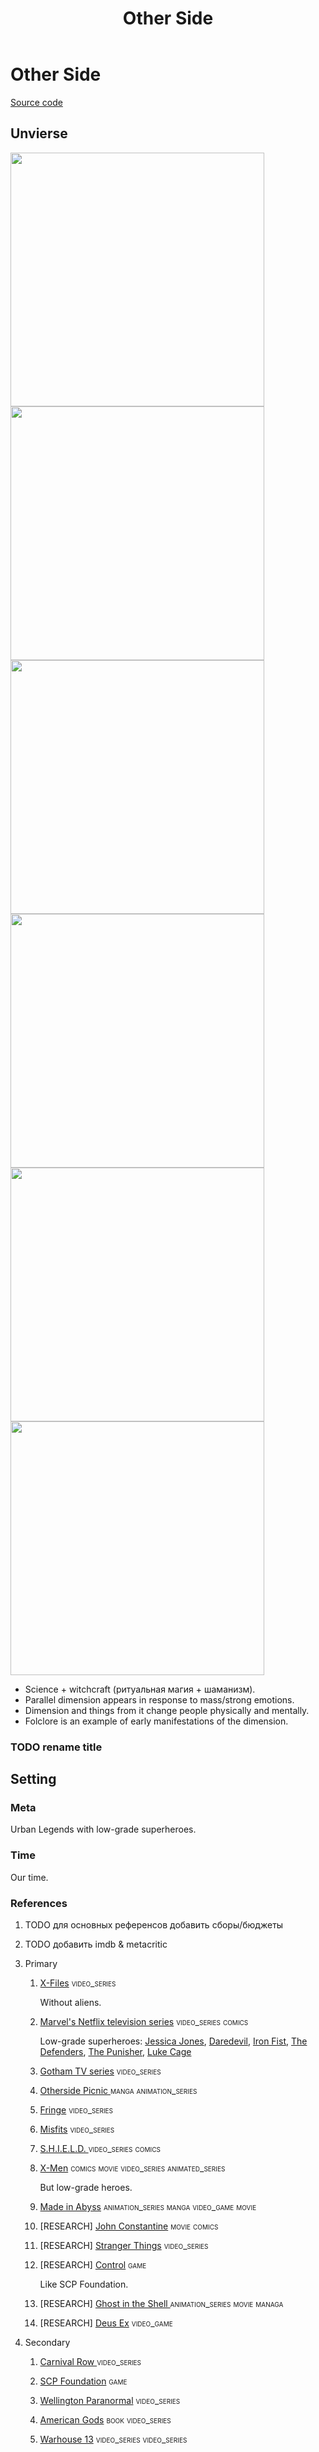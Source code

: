 #+TITLE: Other Side
#+STARTUP: noinlineimages
* Other Side

[[https://github.com/Tiendil/world-builders-2023/blob/main/categorical-analysis/other-side-news-agency.org][Source code]]

** Unvierse
#+BEGIN_EXPORT html
<img src="./other-side-news-agency-4.png" style="width: 29em; display: inline-block;"/>
<img src="./other-side-news-agency-5.png" style="width: 29em; display: inline-block;"/>
<img src="./other-side-news-agency-6.png" style="width: 29em; display: inline-block;"/>
<img src="./other-side-news-agency-2.png" style="width: 29em; display: inline-block;"/>
<img src="./other-side-news-agency-3.png" style="width: 29em; display: inline-block;"/>
<img src="./other-side-news-agency-1.png" style="width: 29em; display: inline-block;"/>
#+END_EXPORT

- Science + witchcraft (ритуальная магия + шаманизм).
- Parallel dimension appears in response to mass/strong emotions.
- Dimension and things from it change people physically and mentally.
- Folclore is an example of early manifestations of the dimension.
*** TODO rename title
** Setting
*** Meta
Urban Legends with low-grade superheroes.
*** Time
Our time.
*** References
**** TODO для основных референсов добавить сборы/бюджеты
**** TODO добавить imdb & metacritic
**** Primary
***** [[https://en.wikipedia.org/wiki/The_X-Files][X-Files]]                                                                   :video_series:
Without aliens.
***** [[https://en.wikipedia.org/wiki/Marvel%27s_Netflix_television_series][Marvel's Netflix television series]]                                        :video_series:comics:
Low-grade superheroes: [[https://en.wikipedia.org/wiki/Jessica_Jones_(TV_series)][Jessica Jones]], [[https://en.wikipedia.org/wiki/Daredevil_(TV_series)][Daredevil]], [[https://en.wikipedia.org/wiki/Iron_Fist_(TV_series)][Iron Fist]], [[https://en.wikipedia.org/wiki/The_Defenders_(miniseries)][The Defenders]], [[https://en.wikipedia.org/wiki/The_Punisher_(TV_series)][The Punisher]], [[https://en.wikipedia.org/wiki/Luke_Cage_(TV_series)][Luke Cage]]
***** [[https://en.wikipedia.org/wiki/Gotham_(TV_series)][Gotham TV series]]                                                          :video_series:
***** [[https://en.wikipedia.org/wiki/Otherside_Picnic][Otherside Picnic ]]                                                         :manga:animation_series:
***** [[https://en.wikipedia.org/wiki/Fringe_(TV_series)][Fringe]]                                                                    :video_series:
***** [[https://en.wikipedia.org/wiki/Misfits_(TV_series)][Misfits]]                                                                   :video_series:
***** [[https://en.wikipedia.org/wiki/S.H.I.E.L.D.][S.H.I.E.L.D. ]]                                                             :video_series:comics:
***** [[https://en.wikipedia.org/wiki/X-Men][X-Men]]                                                                     :comics:movie:video_series:animated_series:
But low-grade heroes.
***** [[https://en.wikipedia.org/wiki/Made_in_Abyss][Made in Abyss]]                                                             :animation_series:manga:video_game:movie:
***** [RESEARCH] [[https://en.wikipedia.org/wiki/John_Constantine][John Constantine]]                                               :movie:comics:
***** [RESEARCH] [[https://en.wikipedia.org/wiki/Stranger_Things][Stranger Things]]                                                :video_series:
***** [RESEARCH] [[https://store.steampowered.com/app/870780/Control_Ultimate_Edition/][Control]]                                                        :game:
Like SCP Foundation.
***** [RESEARCH] [[https://en.wikipedia.org/wiki/Ghost_in_the_Shell][Ghost in the Shell ]]                                            :animation_series:movie:managa:
***** [RESEARCH] [[https://en.wikipedia.org/wiki/Deus_Ex][Deus Ex]]                                                        :video_game:
**** Secondary
***** [[https://en.wikipedia.org/wiki/Carnival_Row_(TV_series)][Carnival Row ]]                                                             :video_series:
***** [[https://scp-wiki.wikidot.com/][SCP Foundation]]                                                            :game:
***** [[https://en.wikipedia.org/wiki/Wellington_Paranormal][Wellington Paranormal]]                                                     :video_series:
***** [[https://en.wikipedia.org/wiki/American_Gods][American Gods]]                                                             :book:video_series:
***** [[https://en.wikipedia.org/wiki/Warehouse_13][Warhouse 13]]                                                               :video_series:video_series:
***** [[https://en.wikipedia.org/wiki/Mononoke_(TV_series)][Mononoke]] don't be confused with "Princess Mononoke"                       :animation_series:
***** [[https://en.wikipedia.org/wiki/Mieruko-chan][Mieruko Chan ]]                                                             :manga:animation_series:
***** [[https://en.wikipedia.org/wiki/Miss_Peregrine%27s_Home_for_Peculiar_Children_(film)][Miss Peregrine's Home for Peculiar Children  ]]                             :movie:
***** [[https://en.wikipedia.org/wiki/Torchwood][Torchwood]]                                                                 :video_series:
***** [[https://en.wikipedia.org/wiki/First_Wave_(TV_series)][First Wave]]                                                                :video_series:
***** [[https://en.wikipedia.org/wiki/Dirk_Gently%27s_Holistic_Detective_Agency_(TV_series)][Dirk Gently's Holistic Detective Agency  ]]                                 :video_series:
***** [[https://en.wikipedia.org/wiki/Night_Watch_(Lukyanenko_novel)][Ночной дозор]]                                                              :book:movies:
***** [[https://ru.wikipedia.org/wiki/%D0%9F%D0%B8%D0%BA%D0%BD%D0%B8%D0%BA_%D0%BD%D0%B0_%D0%BE%D0%B1%D0%BE%D1%87%D0%B8%D0%BD%D0%B5][Пикник на обочине ]]                                                        :book:
***** [[https://en.wikipedia.org/wiki/Metro_(franchise)][Metro 2033-x  ]]                                                            :video_game:book:
***** [[https://en.wikipedia.org/wiki/S.T.A.L.K.E.R.][S.T.A.L.K.E.R. ]]                                                           :video_game:
***** [[https://en.wikipedia.org/wiki/Utopia_(British_TV_series)][Utopia ]]                                                                   :video_series:
***** [RESEARCH] [[https://en.wikipedia.org/wiki/Spriggan_(manga)][Spriggan]]                                                       :animation_series:managa:movie:video_game:
***** [RESEARCH] [[https://en.wikipedia.org/wiki/Heroes_(American_TV_series)][Heroes]]                                                         :video_series:
***** [RESEARCH] [[https://en.wikipedia.org/wiki/The_OA][The OA ]]                                                        :video_series:
***** [RESEARCH] [[https://en.wikipedia.org/wiki/The_Lost_Room][The Lost Room   ]]                                               :video_series:
***** [RESEARCH] [[https://en.wikipedia.org/wiki/Gateway_(novel)][Gateway ]]                                                       :book:
***** [RESEARCH] [[https://en.wikipedia.org/wiki/The_Craft_(film)][The Craft   ]]                                                   :movie:
***** [RESEARCH] [[https://en.wikipedia.org/wiki/The_Boys_(TV_series)][The Boys ]]                                                      :video_series:
***** [RESEARCH] [[https://en.wikipedia.org/wiki/John_Wick_(franchise)][John Wick ]]                                                     :movie:
***** [RESEARCH] [[https://en.wikipedia.org/wiki/The_Dresden_Files_(TV_series)][The Dresden Files ]]                                             :video_series:book:
***** [RESEARCH] [[https://en.wikipedia.org/wiki/Kolchak:_The_Night_Stalker][Kolchak: The Night Stalker]]                                     :video_series:
Tremendous influence on X-Files.
***** [RESEARCH] [[https://en.wikipedia.org/wiki/Twin_Peaks][Twin Peaks]]                                                     :video_series:
***** [RESEARCH] [[https://en.wikipedia.org/wiki/Hellraiser][Hellraiser]]                                                     :movie:comics:
**** [[https://tiendil.github.io/world-builders-2023/categorical-analysis/references.html][Other references]]
*** Heroes
**** Primary
***** Adventurer/freelancer
***** Investigator (journalist, detective, special agent)
***** Low-grade (super-)hero/vilian
***** Folclore creature (vampire, werewolf, zombie, ghost)
***** Representative of power (boss at work, agent of government/secret organization/corporation)
***** Scientist/engineer/mechanic specialized in paranormal
***** Illegal trader (artifacts, information, weapons, drugs)
***** Rich gray-moral entrepreneur (Walter White, Tony Stark, Frank Underwood, Raymond Reddington)
**** Secondary
***** Corrupted worker (politician, policeman, judge, priest)
***** Doctor/paramedic
***** Permanently injured person (mentally or physically): PTSD, amnesia.
***** Person with two lives / alter ego
***** Familiar/Pet from other side
***** Mindless mutant
***** Con artist
***** Weirdness magnet
***** Dangerous prisoner
***** Powerful being with alogical goals
*** Stories
**** Primary
***** Dangerous and dirty job to be done
***** Investigation of the incident(s)
***** Vigilantes vs criminals
***** Expedition to the unknown / treasure hunting
***** Conspiracy vs Publicity
***** City bands fighting for power
***** Fall of the state institutions
**** Secondary
***** Life of "Pirate Ship"
Days of the department of investigations, newspaper editorial office, detective agency.
***** Damsel in distress
***** The good of a society vs the good of an individual
***** Con
***** Adapting to paranormal
***** Changing of person's moral / corruption
***** Segregation
***** Incidental companion
***** Quest for unlimited powers
***** Long tail of the past
Consequences of the past actions/mistakes.
*** Места действия
**** Та сторона / параллельное измерение
**** Отдел снабжения / лаборатория
**** Городские джунгли
Субурбия, бедные кварталы, богатые кварталы, заброшенный завод
**** Аукцион артефактов
**** Хранилище артефактов
**** Лаборатория / мастерская
**** Военная база, база секретного ордена
**** Редакция, детективное агентство, база сталкеров
**** Убежище, Бар, церковь
*** Артефакты
**** Проклятая вещь
**** Самодельная экипировка «из артефактов и палок»
**** Экипировка сталкера
**** Обычная вещь, которая артефакт
**** «Грааль» / «Игла кощея»
Мощный артефакт, который порождает специфическую мутацию. Например, вампиризм.
**** Атрибутика расследователя
Доска расследования, одежда, блокнот, ручка
**** Карта той стороны
*** Биологические аномалии
**** Приобретённые уродства
**** Небольшие мутации
Клыки, повышенная шерстистость, изменённый цвет глаз, рожки, хвост.
**** Манифестации той стороны
Идеальная красота, идеальное уродство, крылья, копыта, заметные изменения кожи, дыхание огнём, тело призрака.
**** Аллергия
На свет, серебро, воду, музыку.
**** Психические расстройства
***** Паранойя
***** Каннибализм
***** Раздвоение личности
***** Шизофрения
***** Садизм / мазохизм
*** Прочее
**** Серая мораль
**** Военщина
**** Культы
**** Технологии основанные на артефактах
**** Аномалии
**** Порталы
**** Алогичные явления
**** Необычная физика
**** Секретные организации
**** Секреты: знаки, шифры, коды, пароли, дневники
**** Полтергейст
**** Dirty job
*** Якоря реального мира
**** Реальные места действия (города, страны, места)
**** Известные фольклорные сущности
**** Порочные политики
**** Вопросы доверия
**** Равноправие
**** Сегрегация
**** Рост над собой, развитие
**** Контроль государства
**** Diversity/Разнообразие
** Продукты
*** ММО Other Side News Agency
**** Одной строкой
Делай новости, создавай легенды, меняй ту сторону.
**** Жанр
Paranormal Mockumentary Investigative Journalism
**** Описание
- «ММО» песочница для ролевиков создателей контента и их фоловеров.
- Сними или напиши новость для Tik Tok, Instagram, Twitter о потустороннем мире.
- Если зрители проголосуют за твою новость, она станет реальностью в мире Той Стороны.
**** Референсы
****** [[https://en.wikipedia.org/wiki/What_We_Do_in_the_Shadows_(TV_series)][What We Do in the Shadows ]]                                               :video_series:
Общий настрой, мокументарность, юмор, простота.
****** [[https://en.wikipedia.org/wiki/ERepublik][eRepublik]]                                                                :game:
****** [[https://store.steampowered.com/app/918820/Headliner_NoviNews/][Headliner: NoviNews]]                                                      :game:
****** [[https://store.steampowered.com/app/352240/The_Westport_Independent/][The Westport Independent]]                                                 :game:
****** [[https://dukope.com/trt/play.html][The Republia Times]]                                                       :game:
****** [[https://en.wikipedia.org/wiki/Interview_with_the_Vampire_(film)][Interview with the vampire]]                                               :movie:
****** [[https://store.steampowered.com/app/490980/Daily_Chthonicle_Editors_Edition/][Daily Chthonicle: Editor's Edition ]]                                      :game:
*** Сериал Other Side News Agency
*** Игра Other Side News Agency
*менеджер новостного агенства / гильдии разведчиков
** Заметки
- Как варинат маркетинговой стратегии, можно сосредоточиться на клубах ролевиков.
